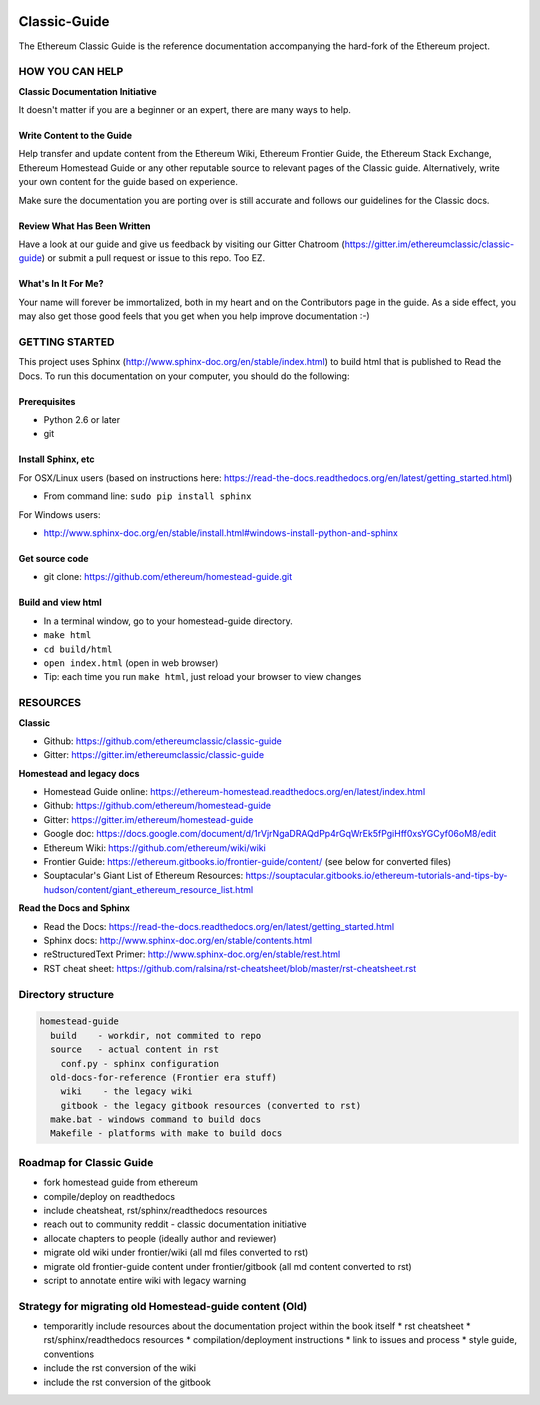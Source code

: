 ..  image:: source/img/ethereum-classic-documentation-logo.png
..   :height: 500px
..   :width: 394 px
   :scale: 50 %
   :alt: ethereum-logo
   :align: center

*****************************
Classic-Guide
*****************************
|Gitter|

.. |Gitter| image:: https://badges.gitter.im/ethereumclassic/classic-guide.svg
   :target: https://gitter.im/etherumclassic/classic-guide?utm_source=share-link&utm_medium=link&utm_campaign=share-link

The Ethereum Classic Guide is the reference documentation accompanying the hard-fork of the Ethereum project.

.. `Hosted on ReadTheDocs`_

HOW YOU CAN HELP
================================================================================
**Classic Documentation Initiative**

It doesn't matter if you are a beginner or an expert, there are many ways to help.

Write Content to the Guide
--------------------------------------------------------------------------------
Help transfer and update content from the Ethereum Wiki, Ethereum Frontier Guide, the Ethereum Stack Exchange, Ethereum Homestead Guide or any other reputable source to relevant pages of the Classic guide. Alternatively, write your own content for the guide based on experience.

Make sure the documentation you are porting over is still accurate and follows our guidelines for the Classic docs. 

.. (https://ethereum-homestead.readthedocs.org/en/latest/about.html)

Review What Has Been Written
--------------------------------------------------------------------------------
Have a look at our guide and give us feedback by visiting our Gitter Chatroom (https://gitter.im/ethereumclassic/classic-guide) or submit a pull request or issue to this repo. Too EZ.

What's In It For Me?
--------------------------------------------------------------------------------
Your name will forever be immortalized, both in my heart and on the Contributors page in the guide.
As a side effect, you may also get those good feels that you get when you help improve documentation :-)

GETTING STARTED
======================

This project uses Sphinx (http://www.sphinx-doc.org/en/stable/index.html) to build html that is published to Read the Docs. To run this documentation on your computer, you should do the following:

Prerequisites
--------------------------------------------------------------------------------
* Python 2.6 or later
* git

Install Sphinx, etc
--------------------------------------------------------------------------------
For OSX/Linux users (based on instructions here: https://read-the-docs.readthedocs.org/en/latest/getting_started.html)

* From command line: ``sudo pip install sphinx``

For Windows users:

* http://www.sphinx-doc.org/en/stable/install.html#windows-install-python-and-sphinx

Get source code
--------------------------------------------------------------------------------
* git clone: https://github.com/ethereum/homestead-guide.git

Build and view html
--------------------------------------------------------------------------------
* In a terminal window, go to your homestead-guide directory.
* ``make html``
* ``cd build/html``
* ``open index.html`` (open in web browser)
* Tip: each time you run ``make html``, just reload your browser to view changes


RESOURCES
================================================================================

**Classic**

.. * Classic Guide online: https://ethereum-homestead.readthedocs.org/en/latest/index.html
* Github: https://github.com/ethereumclassic/classic-guide
* Gitter: https://gitter.im/ethereumclassic/classic-guide

**Homestead and legacy docs**

* Homestead Guide online: https://ethereum-homestead.readthedocs.org/en/latest/index.html
* Github: https://github.com/ethereum/homestead-guide
* Gitter: https://gitter.im/ethereum/homestead-guide
* Google doc: https://docs.google.com/document/d/1rVjrNgaDRAQdPp4rGqWrEk5fPgiHff0xsYGCyf06oM8/edit
* Ethereum Wiki: https://github.com/ethereum/wiki/wiki
* Frontier Guide: https://ethereum.gitbooks.io/frontier-guide/content/ (see below for converted files)
* Souptacular's Giant List of Ethereum Resources: https://souptacular.gitbooks.io/ethereum-tutorials-and-tips-by-hudson/content/giant_ethereum_resource_list.html

**Read the Docs and Sphinx**

- Read the Docs: https://read-the-docs.readthedocs.org/en/latest/getting_started.html
- Sphinx docs: http://www.sphinx-doc.org/en/stable/contents.html
- reStructuredText Primer: http://www.sphinx-doc.org/en/stable/rest.html
- RST cheat sheet: https://github.com/ralsina/rst-cheatsheet/blob/master/rst-cheatsheet.rst

Directory structure
=========================

.. code-block::

    homestead-guide
      build    - workdir, not commited to repo
      source   - actual content in rst
        conf.py - sphinx configuration
      old-docs-for-reference (Frontier era stuff)
        wiki    - the legacy wiki
        gitbook - the legacy gitbook resources (converted to rst)
      make.bat - windows command to build docs
      Makefile - platforms with make to build docs


Roadmap for Classic Guide 
================================================================================

* fork homestead guide from ethereum
* compile/deploy on readthedocs
* include cheatsheat, rst/sphinx/readthedocs resources
* reach out to community reddit - classic documentation initiative
* allocate chapters to people (ideally author and reviewer)
* migrate old wiki under frontier/wiki (all md files converted to rst)
* migrate old frontier-guide content under frontier/gitbook (all md content converted to rst)
* script to annotate entire wiki with legacy warning

Strategy for migrating old Homestead-guide content (Old)
========================================================

* temporaritly include resources about the documentation project within the book itself
  * rst cheatsheet
  * rst/sphinx/readthedocs resources
  * compilation/deployment instructions
  * link to issues and process
  * style guide, conventions
* include the rst conversion of the wiki
* include the rst conversion of the gitbook

.. _Hosted on ReadTheDocs: https://ethereum-homestead.readthedocs.org/en/latest/
